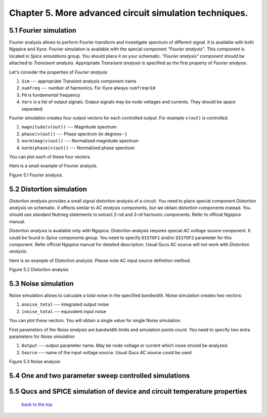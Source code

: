 -----------------------------------------------------------
Chapter 5. More advanced circuit simulation techniques.
-----------------------------------------------------------

5.1 Fourier simulation
~~~~~~~~~~~~~~~~~~~~~~

Fourier analysis allows to perform Fourier transform and investigate spectrum 
of different signal. It is available with both Ngspice and Xyce. 
Fourier simulation is available with the special component *"Fourier 
analysis"*. This component is located in *Spice simulations* group. You should 
place it on your schematic. *"Fourier analysis"* component should be attached to 
*Transisent analysis*. Appropriate *Transisent analysis* is specified as the 
first property of *Fourier analysis*. 

Let's consider the properties of *Fourier analysis*

#. ``Sim`` --- appropriate Transient analysis component name
#. ``numfreq`` --- number of harmonics. For Xyce always ``numfreq=10``
#. ``F0`` is fundamental frequency
#. ``Vars`` is a list of output signals. Output signals may be node voltages 
   and currents. They should be space separated. 

Fourier simulation creates four output vectors for each controlled output. For 
example ``v(out)`` is controlled.

#. ``magnitude(v(out))`` --- Magnitude spectrum
#. ``phase(v(out))`` --- Phase spectrum (in degrees--)
#. ``norm(mag(v(out))`` --- Normalized magnitude spectrum
#. ``norm(phase(v(out))`` --- Normalized phase spectrum

You can plot each of these four vectors. 

Here is a small example of Fourier analysis.

|four_EN|
Figure 5.1 Fourier analysis. 

.. |four_EN| image:: _static/en/chapter5/fourBJT.png

5.2 Distortion simulation
~~~~~~~~~~~~~~~~~~~~~~~~~

*Distortion analysis* provides a small signal distortion analysis of a circuit. 
You need to place special component *Distortion analysis* on schematic. It 
affects similar to *AC analysis* components, but we obtain distortion 
components instead. You should use standard Nutmeg statements to extract 2-nd 
and 3-rd harmonic components. Refer to official Ngspice manual.

*Distortion analysis* is available only with Ngspice. Distortion analysis 
requires special *AC voltage* source component. It could be found in 
*Spice components* group. You need to specify ``DISTOF1`` and/or 
``DISTOF2`` parameter for this component. Refer official Ngspice manual for 
detailed description. Usual Qucs AC source will not work with *Distortion 
analysis*.

Here is an example of Distortion analysis. Please note AC input source 
definition method.

|disto_EN|

Figure 5.2 Distortion analysis


.. |disto_EN| image:: _static/en/chapter5/distoBJT.png


5.3 Noise simulation
~~~~~~~~~~~~~~~~~~~~~~~~~

Noise simulation allows to calculate a total noise in the specified bandwidth. 
Noise simulation creates two vectors:

#. ``onoise_total`` --- integrated output noise
#. ``inoise_total`` --- equivalent input noise

You can plot these vectors. You will obtain a single value for single Noise 
simulation.

First parameters of the *Noise analysis* are bandwidth limits and simulation 
points count. You need to specify two extra parameters for *Noise simulation*

#. ``Output`` --- output parameter name. May be node voltage or current which 
   noise should be analyzed.
#. ``Source`` --- name of the input voltage source. Usual Qucs AC source could 
   be used

|noise_EN|

Figure 5.3 Noise analysis

.. |noise_EN| image:: _static/en/chapter5/noiseBJT.png

5.4 One and two parameter sweep controlled simulations
~~~~~~~~~~~~~~~~~~~~~~~~~~~~~~~~~~~~~~~~~~~~~~~~~~~~~~~

5.5 Qucs and SPICE simulation of device and circuit temperature properties
~~~~~~~~~~~~~~~~~~~~~~~~~~~~~~~~~~~~~~~~~~~~~~~~~~~~~~~~~~~~~~~~~~~~~~~~~~~

   `back to the top <#top>`__



